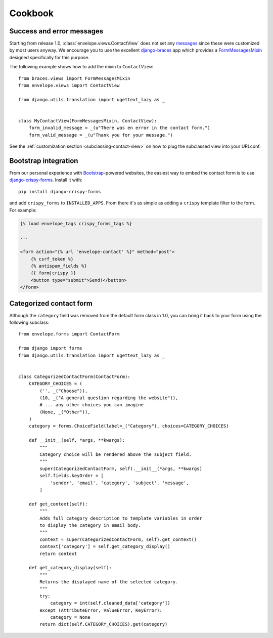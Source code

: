 ========
Cookbook
========

Success and error messages
--------------------------

Starting from release 1.0, :class:`envelope.views.ContactView` does not set any
`messages`_ since these were customized by most users anyway. We encourage
you to use the excellent `django-braces`_ app which provides a
`FormMessagesMixin`_ designed specifically for this purpose.

.. _`messages`: https://docs.djangoproject.com/en/dev/ref/contrib/messages/
.. _`django-braces`: https://github.com/brack3t/django-braces
.. _`FormMessagesMixin`: http://django-braces.readthedocs.org/en/latest/form.html#formmessagesmixin

The following example shows how to add the mixin to ``ContactView``::

    from braces.views import FormMessagesMixin
    from envelope.views import ContactView

    from django.utils.translation import ugettext_lazy as _


    class MyContactView(FormMessagesMixin, ContactView):
        form_invalid_message = _(u"There was en error in the contact form.")
        form_valid_message = _(u"Thank you for your message.")

See the :ref:`customization section <subclassing-contact-view>` on how to plug
the subclassed view into your URLconf.

Bootstrap integration
---------------------

From our personal experience with `Bootstrap`_-powered websites, the easiest
way to embed the contact form is to use `django-crispy-forms`_. Install it
with::

    pip install django-crispy-forms

and add ``crispy_forms`` to ``INSTALLED_APPS``. From there it's as simple as
adding a ``crispy`` template filter to the form. For example:

.. code-block:: html+django

    {% load envelope_tags crispy_forms_tags %}

    ...

    <form action="{% url 'envelope-contact' %}" method="post">
        {% csrf_token %}
        {% antispam_fields %}
        {{ form|crispy }}
        <button type="submit">Send!</button>
    </form>

.. _`Bootstrap`: http://getbootstrap.com/
.. _`django-crispy-forms`: https://github.com/maraujop/django-crispy-forms

Categorized contact form
------------------------

Although the ``category`` field was removed from the default form class in
1.0, you can bring it back to your form using the following subclass::

    from envelope.forms import ContactForm

    from django import forms
    from django.utils.translation import ugettext_lazy as _


    class CategorizedContactForm(ContactForm):
        CATEGORY_CHOICES = (
            ('', _("Choose")),
            (10, _("A general question regarding the website")),
            # ... any other choices you can imagine
            (None, _("Other")),
        )
        category = forms.ChoiceField(label=_("Category"), choices=CATEGORY_CHOICES)

        def __init__(self, *args, **kwargs):
            """
            Category choice will be rendered above the subject field.
            """
            super(CategorizedContactForm, self).__init__(*args, **kwargs)
            self.fields.keyOrder = [
                'sender', 'email', 'category', 'subject', 'message',
            ]

        def get_context(self):
            """
            Adds full category description to template variables in order
            to display the category in email body.
            """
            context = super(CategorizedContactForm, self).get_context()
            context['category'] = self.get_category_display()
            return context

        def get_category_display(self):
            """
            Returns the displayed name of the selected category.
            """
            try:
                category = int(self.cleaned_data['category'])
            except (AttributeError, ValueError, KeyError):
                category = None
            return dict(self.CATEGORY_CHOICES).get(category)
